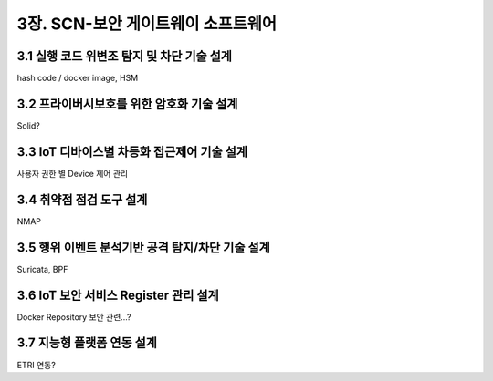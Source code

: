 3장.  SCN-보안 게이트웨이 소프트웨어
=======================================

3.1 실행 코드 위변조 탐지 및 차단 기술 설계
--------------------------------------------------------
hash code / docker image, HSM


3.2 프라이버시보호를 위한 암호화 기술 설계
--------------------------------------------------------
Solid?

3.3 IoT 디바이스별 차등화 접근제어 기술 설계
--------------------------------------------------------
사용자 권한 별 Device 제어 관리

3.4 취약점 점검 도구 설계
--------------------------------------------------------
NMAP

3.5 행위 이벤트 분석기반 공격 탐지/차단 기술 설계
--------------------------------------------------------
Suricata, BPF

3.6 IoT 보안 서비스 Register 관리 설계
--------------------------------------------------------
Docker Repository 보안 관련...?

3.7 지능형 플랫폼 연동 설계
--------------------------------------------------------
ETRI 연동?
